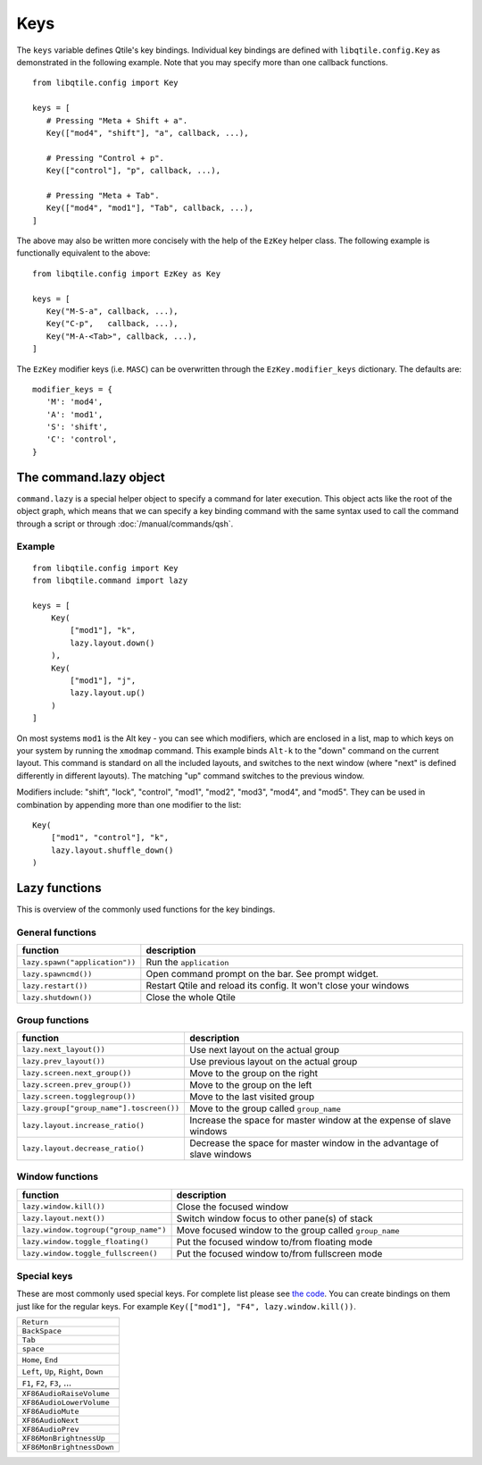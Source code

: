 ====
Keys
====

The ``keys`` variable defines Qtile's key bindings. Individual key
bindings are defined with ``libqtile.config.Key`` as demonstrated in
the following example. Note that you may specify more than one
callback functions.

::

   from libqtile.config import Key

   keys = [
      # Pressing "Meta + Shift + a".
      Key(["mod4", "shift"], "a", callback, ...),

      # Pressing "Control + p".
      Key(["control"], "p", callback, ...),

      # Pressing "Meta + Tab".
      Key(["mod4", "mod1"], "Tab", callback, ...),
   ]

The above may also be written more concisely with the help of the
``EzKey`` helper class. The following example is functionally
equivalent to the above::

    from libqtile.config import EzKey as Key

    keys = [
       Key("M-S-a", callback, ...),
       Key("C-p",   callback, ...),
       Key("M-A-<Tab>", callback, ...),
    ]

The ``EzKey`` modifier keys (i.e. ``MASC``) can be overwritten through
the ``EzKey.modifier_keys`` dictionary. The defaults are::

    modifier_keys = {
       'M': 'mod4',
       'A': 'mod1',
       'S': 'shift',
       'C': 'control',
    }


The command.lazy object
=======================

``command.lazy`` is a special helper object to specify a command for later
execution. This object acts like the root of the object graph, which means that
we can specify a key binding command with the same syntax used to call the
command through a script or through :doc:`/manual/commands/qsh`.

Example
-------

::

    from libqtile.config import Key
    from libqtile.command import lazy

    keys = [
        Key(
            ["mod1"], "k",
            lazy.layout.down()
        ),
        Key(
            ["mod1"], "j",
            lazy.layout.up()
        )
    ]

On most systems ``mod1`` is the Alt key - you can see which modifiers, which are
enclosed in a list, map to which keys on your system by running the ``xmodmap``
command. This example binds ``Alt-k`` to the "down" command on the current
layout. This command is standard on all the included layouts, and switches to
the next window (where "next" is defined differently in different layouts). The
matching "up" command switches to the previous window.

Modifiers include: "shift", "lock", "control", "mod1", "mod2", "mod3", "mod4",
and "mod5". They can be used in combination by appending more than one modifier
to the list:

::

    Key(
        ["mod1", "control"], "k",
        lazy.layout.shuffle_down()
    )

Lazy functions
==============

This is overview of the commonly used functions for the key bindings.

General functions
-----------------

.. list-table::
    :widths: 20 80
    :header-rows: 1

    * - function
      - description
    * - ``lazy.spawn("application"))``
      - Run the ``application``
    * - ``lazy.spawncmd())``
      - Open command prompt on the bar. See prompt widget.
    * - ``lazy.restart())``
      - Restart Qtile and reload its config. It won't close your windows
    * - ``lazy.shutdown())``
      - Close the whole Qtile

Group functions
---------------

.. list-table::
    :widths: 20 80
    :header-rows: 1

    * - function
      - description
    * - ``lazy.next_layout())``
      - Use next layout on the actual group
    * - ``lazy.prev_layout())``
      - Use previous layout on the actual group
    * - ``lazy.screen.next_group())``
      - Move to the group on the right
    * - ``lazy.screen.prev_group())``
      - Move to the group on the left
    * - ``lazy.screen.togglegroup())``
      - Move to the last visited group
    * - ``lazy.group["group_name"].toscreen())``
      - Move to the group called ``group_name``
    * - ``lazy.layout.increase_ratio()``
      - Increase the space for master window at the expense of slave windows
    * - ``lazy.layout.decrease_ratio()``
      - Decrease the space for master window in the advantage of slave windows

Window functions
----------------

.. list-table::
    :widths: 20 80
    :header-rows: 1

    * - function
      - description
    * - ``lazy.window.kill())``
      - Close the focused window
    * - ``lazy.layout.next())``
      - Switch window focus to other pane(s) of stack
    * - ``lazy.window.togroup("group_name")``
      - Move focused window to the group called ``group_name``
    * - ``lazy.window.toggle_floating()``
      - Put the focused window to/from floating mode
    * - ``lazy.window.toggle_fullscreen()``
      - Put the focused window to/from fullscreen mode


Special keys
------------

These are most commonly used special keys. For complete list please see
`the code <https://github.com/qtile/qtile/blob/develop/libqtile/xkeysyms.py>`_.
You can create bindings on them just like for the regular keys. For example
``Key(["mod1"], "F4", lazy.window.kill())``.

.. list-table::

    * - ``Return``
    * - ``BackSpace``
    * - ``Tab``
    * - ``space``
    * - ``Home``, ``End``
    * - ``Left``, ``Up``, ``Right``, ``Down``
    * - ``F1``, ``F2``, ``F3``, ...
    * -
    * - ``XF86AudioRaiseVolume``
    * - ``XF86AudioLowerVolume``
    * - ``XF86AudioMute``
    * - ``XF86AudioNext``
    * - ``XF86AudioPrev``
    * - ``XF86MonBrightnessUp``
    * - ``XF86MonBrightnessDown``
